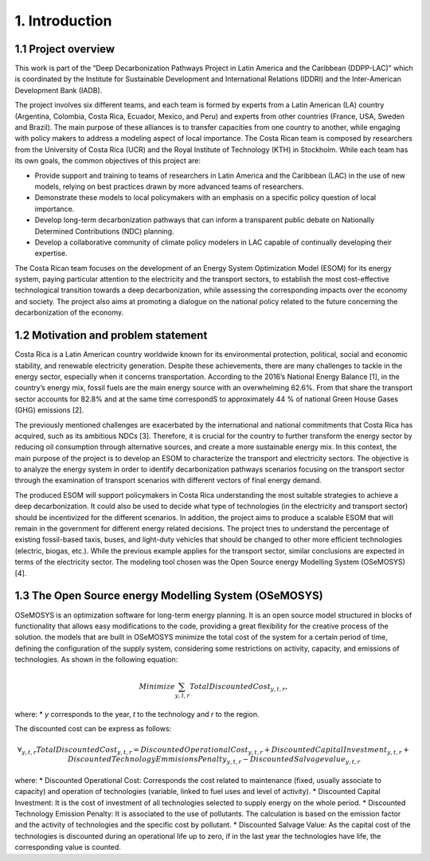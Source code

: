 .. Title:

1. Introduction 
=====================================

1.1 Project overview
+++++++++

This work is part of the “Deep Decarbonization Pathways Project in Latin America and the Caribbean (DDPP-LAC)” which is coordinated by the Institute for Sustainable Development and International Relations (IDDRI) and the Inter-American Development Bank (IADB).

The project involves six different teams, and each team is formed by experts from a Latin American (LA) country (Argentina, Colombia, Costa Rica, Ecuador, Mexico, and Peru) and experts from other countries (France, USA, Sweden and Brazil). The main purpose of these alliances is to transfer capacities from one country to another, while engaging with policy makers to address a modeling aspect of local importance. The Costa Rican team is composed by researchers from the University of Costa Rica (UCR) and the Royal Institute of Technology (KTH) in Stockholm. While each team has its own goals, the common objectives of this project are:

* Provide support and training to teams of researchers in Latin America and the Caribbean (LAC) in the use of new models, relying on best practices drawn by more advanced teams of researchers.
* Demonstrate these models to local policymakers with an emphasis on a specific policy question of local importance.
* Develop long-term decarbonization pathways that can inform a transparent public debate on Nationally Determined Contributions (NDC) planning.
* Develop a collaborative community of climate policy modelers in LAC capable of continually developing their expertise. 

The Costa Rican team focuses on the development of an Energy System Optimization Model (ESOM) for its energy system, paying particular attention to the electricity and the transport sectors, to establish the most cost-effective technological transition towards a deep decarbonization, while assessing the corresponding impacts over the economy and society. The project also aims at promoting a dialogue on the national policy related to the future concerning the decarbonization of the economy.

1.2 Motivation and problem statement
+++++++++

Costa Rica is a Latin American country worldwide known for its environmental protection, political, social and economic stability, and renewable electricity generation. Despite these achievements, there are many challenges to tackle in the energy sector, especially when it concerns transportation. According to the 2016’s National Energy Balance [1], in the country’s energy mix, fossil fuels are
the main energy source with an overwhelming 62.6%. From that share the transport sector accounts for 82.8% and at the same time correspondS to approximately 44 % of national Green House Gases (GHG) emissions [2].

The previously mentioned challenges are exacerbated by the international and national commitments that Costa Rica has acquired, such as its ambitious NDCs [3]. Therefore, it is crucial for the country to further transform the energy sector by reducing oil consumption through alternative sources, and create a more sustainable energy mix. In this context, the main purpose of the project is to develop an ESOM to characterize the transport and electricity sectors. The objective is to analyze the energy system in order to identify decarbonization pathways scenarios focusing on the transport sector through the examination of transport scenarios with different vectors of final energy demand. 

The produced ESOM will support policymakers in Costa Rica understanding the most suitable strategies to achieve a deep decarbonization. It could also be used to decide what type of technologies (in the electricity and transport sector) should be incentivized for the different scenarios. In addition, the project aims to produce a scalable ESOM that will remain in the government for different energy related decisions. The project tries to understand the percentage of existing fossil-based taxis, buses, and light-duty vehicles that should be changed to other more efficient technologies (electric, biogas, etc.). While the previous example applies for the transport sector, similar conclusions are expected in terms of the electricity sector. The modeling tool chosen was the Open Source energy Modelling System (OSeMOSYS) [4].

1.3 The Open Source energy Modelling System (OSeMOSYS)
+++++++++

OSeMOSYS is an optimization software for long-term energy planning. It is an open source model structured in blocks of functionality that allows easy modifications to the code, providing a great flexibility for the creative process of the solution. the models that are built in OSeMOSYS minimize the total cost of the system for a certain period of time, defining the configuration of the supply system, considering some restrictions on activity, capacity, and emissions of technologies. As shown in the following equation: 

.. math::

   Minimize \sum_{y,t,r}Total Discounted Cost_{y,t,r},
   
where: 
* *y* corresponds to the year, *t* to the technology and *r* to the region. 

The discounted cost can be express as follows: 

.. math::

 ∀_{y,t,r} Total Discounted Cost_{y,t,r} =  Discounted Operational Cost_{y,t,r} + Discounted Capital Investment_{y,t,r} + Discounted Technology Emmisions Penalty_{y,t,r}- Discounted Salvage value_{y,t,r}

where: 
*	Discounted Operational Cost: Corresponds the cost related to maintenance (fixed, usually associate to capacity) and operation of technologies (variable, linked to fuel uses and level of activity).  
*	Discounted Capital Investment: It is the cost of investment of all technologies selected to supply energy on the whole period. 
*	Discounted Technology Emission Penalty: It is associated to the use of pollutants. The calculation is based on the emission factor and the activity of technologies and the specific cost by pollutant.    
*	Discounted Salvage Value: As the capital cost of the technologies is discounted during an operational life up to zero, if in the last year the technologies have life, the corresponding value is counted.









